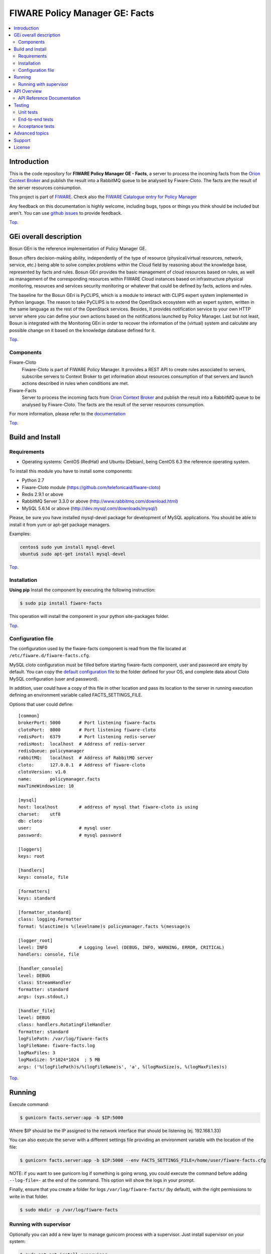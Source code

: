 .. _Top:

===============================
FIWARE Policy Manager GE: Facts
===============================

|License Badge| |Documentation Badge| |StackOverflow| |Build Status| |Coverage Status| |Docker badge| |Pypi Version|

.. contents:: :local:

Introduction
============

This is the code repository for **FIWARE Policy Manager GE - Facts**, a server
to process the incoming facts from the `Orion Context Broker`_ and publish the
result into a RabbitMQ queue to be analysed by Fiware-Cloto. The facts are the
result of the server resources consumption.

This project is part of FIWARE_.
Check also the `FIWARE Catalogue entry for Policy Manager`__

__ `FIWARE Policy Manager - Catalogue`_

Any feedback on this documentation is highly welcome, including bugs, typos or
things you think should be included but aren't. You can use `github issues`__
to provide feedback.

__ `FIWARE Facts - GitHub issues`_

Top_.


GEi overall description
=======================

Bosun GEri is the reference implementation of Policy Manager GE.

Bosun offers decision-making ability, independently of the type of resource
(physical/virtual resources, network, service, etc.) being able to solve
complex problems within the Cloud field by reasoning about the knowledge
base, represented by facts and rules. Bosun GEri provides the basic management
of cloud resources based on rules, as well as management of the corresponding
resources within FIWARE Cloud instances based on infrastructure physical
monitoring, resources and services security monitoring or whatever that
could be defined by facts, actions and rules.

The baseline for the Bosun GEri is PyCLIPS, which is a module to interact with
CLIPS expert system implemented in Python language. The reason to take PyCLIPS
is to extend the OpenStack ecosystem with an expert system, written in the same
language as the rest of the OpenStack services. Besides, It provides
notification service to your own HTTP server where you can define your
own actions based on the notifications launched by Policy Manager.
Last but not least, Bosun is integrated with the Monitoring GEri in order
to recover the information of the (virtual) system and calculate any possible
change on it based on the knowledge database defined for it.

Top_.


Components
----------

Fiware-Cloto
    Fiware-Cloto is part of FIWARE Policy Manager. It provides a REST API to
    create rules associated to servers, subscribe servers to Context Broker to
    get information about resources consumption of that servers and launch
    actions described in rules when conditions are met.

Fiware-Facts
    Server to process the incoming facts from `Orion Context Broker`_ and
    publish the result into a RabbitMQ queue to be analysed by Fiware-Cloto.
    The facts are the result of the server resources consumption.

For more information, please refer to the documentation__

__ `FIWARE Cloto - README`_


Top_.


Build and Install
=================

Requirements
------------

- Operating systems: CentOS (RedHat) and Ubuntu (Debian), being CentOS 6.3 the
  reference operating system.

To install this module you have to install some components:

- Python 2.7
- Fiware-Cloto module (https://github.com/telefonicaid/fiware-cloto)
- Redis 2.9.1 or above
- RabbitMQ Server 3.3.0 or above (http://www.rabbitmq.com/download.html)
- MySQL 5.6.14 or above (http://dev.mysql.com/downloads/mysql/)


Please, be sure you have installed mysql-devel package for development of MySQL
applications. You should be able to install it from yum or apt-get package
managers.

Examples:

.. code::

    centos$ sudo yum install mysql-devel
    ubuntu$ sudo apt-get install mysql-devel

Top_.



Installation
------------

**Using pip**
Install the component by executing the following instruction:

.. code::

    $ sudo pip install fiware-facts

This operation will install the component in your python site-packages folder.

Top_.


Configuration file
------------------

The configuration used by the fiware-facts component is read from the file
located at ``/etc/fiware.d/fiware-facts.cfg``.

MySQL cloto configuration must be filled before starting fiware-facts component,
user and password are empty by default. You can copy the `default configuration
file <facts_conf/fiware_facts.cfg>`_ to the folder defined for your OS, and
complete data about Cloto MySQL configuration (user and password).

In addition, user could have a copy of this file in other location and pass its
location to the server in running execution defining an environment variable
called FACTS_SETTINGS_FILE.

Options that user could define:

::

   [common]
   brokerPort: 5000       # Port listening fiware-facts
   clotoPort:  8000       # Port listening fiware-cloto
   redisPort:  6379       # Port listening redis-server
   redisHost:  localhost  # Address of redis-server
   redisQueue: policymanager
   rabbitMQ:   localhost  # Address of RabbitMQ server
   cloto:      127.0.0.1  # Address of fiware-cloto
   clotoVersion: v1.0
   name:       policymanager.facts
   maxTimeWindowsize: 10

   [mysql]
   host: localhost        # address of mysql that fiware-cloto is using
   charset:    utf8
   db: cloto
   user:                  # mysql user
   password:              # mysql password

   [loggers]
   keys: root

   [handlers]
   keys: console, file

   [formatters]
   keys: standard

   [formatter_standard]
   class: logging.Formatter
   format: %(asctime)s %(levelname)s policymanager.facts %(message)s

   [logger_root]
   level: INFO            # Logging level (DEBUG, INFO, WARNING, ERROR, CRITICAL)
   handlers: console, file

   [handler_console]
   level: DEBUG
   class: StreamHandler
   formatter: standard
   args: (sys.stdout,)

   [handler_file]
   level: DEBUG
   class: handlers.RotatingFileHandler
   formatter: standard
   logFilePath: /var/log/fiware-facts
   logFileName: fiware-facts.log
   logMaxFiles: 3
   logMaxSize: 5*1024*1024  ; 5 MB
   args: ('%(logFilePath)s/%(logFileName)s', 'a', %(logMaxSize)s, %(logMaxFiles)s)


Top_.


Running
=======

Execute command:

.. code::

    $ gunicorn facts.server:app -b $IP:5000

Where $IP should be the IP assigned to the network interface that should be
listening (ej. 192.168.1.33)

You can also execute the server with a different settings file providing an
environment variable with the location of the file:

.. code::

    $ gunicorn facts.server:app -b $IP:5000 --env FACTS_SETTINGS_FILE=/home/user/fiware-facts.cfg

NOTE: if you want to see gunicorn log if something is going wrong, you could
execute the command before adding ``--log-file=-`` at the end of the command.
This option will show the logs in your prompt.

Finally, ensure that you create a folder for logs ``/var/log/fiware-facts/``
(by default), with the right permissions to write in that folder.

.. code::

    $ sudo mkdir -p /var/log/fiware-facts


Running with supervisor
-----------------------

Optionally you can add a new layer to manage gunicorn process with a supervisor.
Just install supervisor on your system:

.. code::

    $ sudo apt-get install supervisor

Copy the file ``utils/facts_start`` to ``/etc/fiware.d``.
Make this script executable:

.. code::

    $ sudo chmod a+x /etc/fiware.d/facts_start

Copy the file ``utils/fiware-facts.conf`` to ``/etc/supervisor/conf.d``.

Start fiware-facts using supervisor:

.. code::

    $ sudo supervisorctl reread
    $ sudo supervisorctl update
    $ sudo supervisorctl start fiware-facts

To stop fiware-facts just execute:

.. code::

    $ sudo supervisorctl stop fiware-facts

NOTE: Supervisor provides an “event listener” to subscribe to
“event notifications”. The purpose of the event notification/subscription
system is to provide a mechanism for arbitrary code to be run (e.g. send an
email, make an HTTP request, etc) when some condition is satisfied. That
condition usually has to do with subprocess state. For instance, you may
want to notify someone via email when a process crashes and is restarted
by Supervisor. For more information check also the `Supervisor Documentation`_.

Top_.


API Overview
============

Servers will update their context. The context information contains the
description of the CPU, Memory, Disk and Network usages.

An example of this operation could be:

.. code::

      $ curl --include \
             --request POST \
             --header "Content-Type: application/json" \
             --data-binary "{
            "contextResponses": [
                {
                    "contextElement": {
                       "attributes": [
                           {
                               "value": "0.12",
                               "name": "usedMemPct",
                               "type": "string"
                           },
                           {
                               "value": "0.14",
                               "name": "cpuLoadPct",
                               "type": "string"
                           },
                           {
                               "value": "0.856240",
                               "name": "freeSpacePct",
                               "type": "string"
                           },
                           {
                               "value": "0.8122",
                               "name": "netLoadPct",
                               "type": "string"
                           }
                       ],
                       "id": "Trento:193.205.211.69",
                       "isPattern": "false",
                       "type": "host"
                   },
                   "statusCode": {
                       "code": "200",
                       "reasonPhrase": "OK"
                   }
               }
            ]
        }" \
        'http://policymanager-host.org:5000/v1.0/d3fdddc6324c439780a6fd963a9fa148/servers/52415800-8b69-11e0-9b19-734f6af67565'

This message follows the NGSI-10 information model but using JSON format.

The response has no body and should return 200 OK.

Top_.


API Reference Documentation
---------------------------

- `FIWARE Policy Manager v1 (Apiary)`__

__ `FIWARE Policy Manager - Apiary`_

Top_.


Testing
=======

Unit tests
----------

To execute the unit tests you must have a redis-server and a rabbitmq-server up
and running. Please take a look to the installation manual in order to configure
those components.

After that, you can execute this folloing commands:

.. code::

    $ pip install -r requirements_dev.txt
    $ export PYTHONPATH=$PWD
    $ nosetests -s -v --cover-package=facts --with-cover


Top_.


End-to-end tests
----------------

Once you have fiware-facts running you can check the server executing:

.. code::

    $ curl http://$HOST:5000/v1.0

Where:

**$HOST**: is the url/IP of the machine where fiware facts is installed, for
example: (policymanager-host.org, 127.0.0.1, etc)

The request before should return a response with this body if everything is ok:

::

    {"fiware-facts":"Up and running..."}



Please refer to the `Installation and administration guide`__ for details.

__ `FIWARE Cloto - E2E tests`_

Top_.



Acceptance tests
----------------

All detailed documentation about acceptance tests can be consulted in
`FACTS Acceptance Test Project <tests/acceptance>`_

**Requirements**

- `Python`_ or newer (2.x).
- `pip`_.
- `Virtualenv`_.
- `FIWARE Facts`_.

**Environment preparation**

1. Create a virtual environment somewhere::

      $ virtualenv $WORKON_HOME/venv

#. Activate the virtual environment::



      $ source $WORKON_HOME/venv/bin/activate)



#. Go to `$FACTS_HOME/tests/acceptance` folder in the project.
#. Install the requirements for the acceptance tests in the virtual environment::

      $ pip install -r requirements.txt --allow-all-external)

**Execution**

Execute the following command in the acceptance test project directory::

      $ cd $FACTS_HOME/tests/acceptance
      $ behave features/component --tags ~@skip

Before executing, you shoud configure properly the project settings file in
``$FACTS_HOME/tests/acceptance/settings/settings.json``. Take a look at the
`FACTS Acceptance Test Project <tests/acceptance>`_ documentation.

Top_.


Advanced topics
===============

- `Installation and administration <https://github.com/telefonicaid/fiware-cloto/tree/master/doc/admin_guide.rst>`_
- `User and programmers guide <https://github.com/telefonicaid/fiware-cloto/doc/tree/master/doc/user_guide.rst>`_
- `Open RESTful API Specification <https://github.com/telefonicaid/fiware-cloto/tree/master/doc/open_spec.rst>`_
- `Architecture Description <https://github.com/telefonicaid/fiware-cloto/tree/master/doc/architecture.rst>`_

Top_.


Support
=======

Ask your thorough programming questions using stackoverflow_ and your general
questions on `FIWARE Q&A`_. In both cases please use the tag *fiware-bosun*.

Top_.


License
=======

\(c) 2014-2016 Telefónica Investigación y Desarrollo S.A.U., Apache License 2.0

.. IMAGES

.. |Build Status| image:: https://travis-ci.org/telefonicaid/fiware-facts.svg?branch=develop
   :target: https://travis-ci.org/telefonicaid/fiware-facts
   :alt: Build status
.. |Coverage Status| image:: https://img.shields.io/coveralls/telefonicaid/fiware-facts/develop.svg
   :target: https://coveralls.io/r/telefonicaid/fiware-facts
   :alt: Coverage status
.. |Pypi Version| image:: https://badge.fury.io/py/fiware-facts.svg
   :target: https://pypi.python.org/pypi/fiware-facts/
   :alt: Version
.. |License Badge| image:: https://img.shields.io/badge/license-Apache_2.0-blue.svg
   :target: LICENSE.txt
   :alt: License
.. |StackOverflow| image:: https://img.shields.io/badge/support-sof-yellowgreen.svg
   :target: https://stackoverflow.com/questions/tagged/fiware-bosun
   :alt: Help? Ask questions...
.. |Documentation Badge| image:: https://readthedocs.org/projects/fiware-cloto/badge/?version=latest
   :target: http://fiware-cloto.readthedocs.org/en/latest/?badge=latest
.. |Docker badge| image:: https://img.shields.io/docker/pulls/fiware/bosun-facts.svg
   :target: https://hub.docker.com/r/fiware/bosun-facts
   :alt: Docker Pulls

.. REFERENCES

.. _FIWARE: https://www.fiware.org/
.. _FIWARE Q&A: https://ask.fiware.org
.. _FIWARE Ops: https://www.fiware.org/fiware-operations/
.. _FIWARE Policy Manager - Apiary: https://jsapi.apiary.io/apis/policymanager/reference.html
.. _FIWARE Facts: https://github.com/telefonicaid/fiware-facts
.. _FIWARE Facts - GitHub issues: https://github.com/telefonicaid/fiware-facts/issues/new
.. _FIWARE Cloto - README: https://github.com/telefonicaid/fiware-cloto/tree/master/doc/index.rst
.. _FIWARE Cloto - E2E tests: https://github.com/telefonicaid/fiware-cloto/tree/master/doc/admin_guide.rst#end-to-end-testing
.. _FIWARE Policy Manager - Catalogue: http://catalogue.fiware.org/enablers/policy-manager-bosun
.. _Orion Context Broker: http://catalogue.fiware.org/enablers/publishsubscribe-context-broker-orion-context-broker
.. _Python: http://www.python.org/
.. _Behave: http://pythonhosted.org/behave/
.. _pip: https://pypi.python.org/pypi/pip
.. _Virtualenv: https://pypi.python.org/pypi/virtualenv
.. _stackoverflow: http://stackoverflow.com/questions/ask
.. _Supervisor Documentation: http://supervisord.org/events.html
